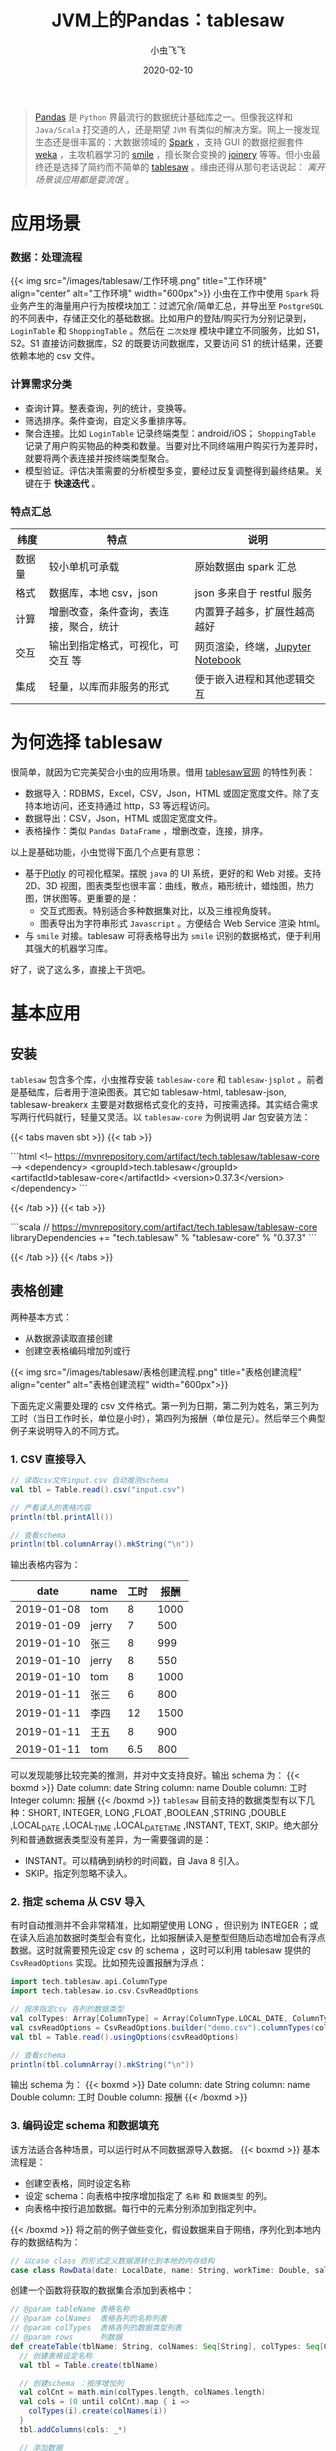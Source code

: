 #+title: JVM上的Pandas：tablesaw
#+date: 2020-02-10
#+description: jvm中数据表分析/展示利器
#+draft: true
#+hideToc: false
#+enableToc: true
#+enableTocContent: true
#+author: 小虫飞飞
#+authorEmoji: 🤖
#+tags[]: pandas jvm scala dataframe
#+categories[]: tools table
#+series[]: "data mining"
#+image: images/tablesaw/tablesaw.jpeg

#+BEGIN_QUOTE
[[https://pandas.pydata.org/][Pandas]] 是 =Python= 界最流行的数据统计基础库之一。但像我这样和 =Java/Scala= 打交道的人，还是期望 =JVM= 有类似的解决方案。网上一搜发现生态还是很丰富的：大数据领域的 [[https://spark.apache.org][Spark]] ，支持 GUI 的数据挖掘套件 [[https://www.cs.waikato.ac.nz/ml/weka][weka]] ，主攻机器学习的 [[http://haifengl.github.io/][smile]] ，擅长聚合变换的 [[https://github.com/cardillo/joinery][joinery]] 等等。但小虫最终还是选择了简约而不简单的 [[https://jtablesaw.github.io/tablesaw/][tablesaw]] 。缘由还得从那句老话说起： /离开场景谈应用都是耍流氓/ 。
#+END_QUOTE

* 应用场景
  
*** 数据：处理流程
{{< img src="/images/tablesaw/工作环境.png" title="工作环境" align="center" alt="工作环境" width="600px">}}
    小虫在工作中使用 =Spark= 将业务产生的海量用户行为按模块加工：过滤冗余/简单汇总，并导出至 =PostgreSQL= 的不同表中，存储正交化的基础数据。比如用户的登陆/购买行为分别记录到， =LoginTable= 和 =ShoppingTable= 。然后在 =二次处理= 模块中建立不同服务，比如 S1，S2。S1 直接访问数据库，S2 的既要访问数据库，又要访问 S1 的统计结果，还要依赖本地的 csv 文件。

*** 计算需求分类
     - 查询计算。整表查询，列的统计，变换等。
     - 筛选排序。条件查询，自定义多重排序等。
     - 聚合连接。比如 =LoginTable= 记录终端类型：android/iOS； =ShoppingTable= 记录了用户购买物品的种类和数量。当要对比不同终端用户购买行为差异时，就要将两个表连接并按终端类型聚合。
     - 模型验证。评估决策需要的分析模型多变，要经过反复调整得到最终结果。关键在于 *快速迭代* 。

*** 特点汇总
    | 纬度   | 特点                                   | 说明                             |
    |--------+----------------------------------------+----------------------------------|
    | 数据量 | 较小单机可承载                         | 原始数据由 spark 汇总              |
    | 格式   | 数据库，本地 csv，json                  | json 多来自于 restful 服务          |
    | 计算   | 增删改查，条件查询，表连接，聚合，统计 | 内置算子越多，扩展性越高越好     |
    | 交互   | 输出到指定格式，可视化，可交互 等      | 网页渲染，终端，[[https://jupyter.org/][Jupyter Notebook]] |
    | 集成   | 轻量，以库而非服务的形式               | 便于嵌入进程和其他逻辑交互       |
    
* 为何选择 tablesaw

  很简单，就因为它完美契合小虫的应用场景。借用 [[https://github.com/jtablesaw/tablesaw][tablesaw官网]] 的特性列表：

  - 数据导入：RDBMS，Excel，CSV，Json，HTML 或固定宽度文件。除了支持本地访问，还支持通过 http，S3 等远程访问。
  - 数据导出：CSV，Json，HTML 或固定宽度文件。
  - 表格操作：类似 =Pandas DataFrame= ，增删改查，连接，排序。

  以上是基础功能，小虫觉得下面几个点更有意思：

  - 基于[[https://plot.ly/][Plotly]] 的可视化框架。摆脱 =java= 的 UI 系统，更好的和 Web 对接。支持 2D、3D 视图，图表类型也很丰富：曲线，散点，箱形统计，蜡烛图，热力图，饼状图等。更重要的是：
    - 交互式图表。特别适合多种数据集对比，以及三维视角旋转。
    - 图表导出为字符串形式 =Javascript= 。方便结合 Web Service 渲染 html。
  - 与 =smile= 对接。tablesaw 可将表格导出为 =smile= 识别的数据格式，便于利用其强大的机器学习库。

  好了，说了这么多，直接上干货吧。

* 基本应用

** 安装
   =tablesaw= 包含多个库，小虫推荐安装 =tablesaw-core= 和 =tablesaw-jsplot= 。前者是基础库，后者用于渲染图表。其它如 tablesaw-html, tablesaw-json, tablesaw-breakerx 主要是对数据格式变化的支持，可按需选择。其实结合需求写两行代码就行，轻量又灵活。以 =tablesaw-core= 为例说明 Jar 包安装方法：

{{< tabs maven sbt >}}
  {{< tab >}}
 
  ```html
  <!-- https://mvnrepository.com/artifact/tech.tablesaw/tablesaw-core -->
  <dependency>
    <groupId>tech.tablesaw</groupId>
    <artifactId>tablesaw-core</artifactId>
    <version>0.37.3</version>
  </dependency>
  ```

  {{< /tab >}}
  {{< tab >}}

  ```scala
  // https://mvnrepository.com/artifact/tech.tablesaw/tablesaw-core
  libraryDependencies += "tech.tablesaw" % "tablesaw-core" % "0.37.3"
  ```

  {{< /tab >}}
{{< /tabs >}}

** 表格创建
   
   两种基本方式：
   - 从数据源读取直接创建
   - 创建空表格编码增加列或行
{{< img src="/images/tablesaw/表格创建流程.png" title="表格创建流程" align="center" alt="表格创建流程" width="600px">}}

   下面先定义需要处理的 csv 文件格式。第一列为日期，第二列为姓名，第三列为工时（当日工作时长，单位是小时），第四列为报酬（单位是元）。然后举三个典型例子来说明导入的不同方式。
*** 1. CSV 直接导入 

#+BEGIN_SRC scala
// 读取csv文件input.csv 自动推测schema
val tbl = Table.read().csv("input.csv")

// 产看读入的表格内容
println(tbl.printAll())

// 查看schema
println(tbl.columnArray().mkString("\n")) 
#+END_SRC

   输出表格内容为：
   |       date | name  | 工时 | 报酬 |
   |------------+-------+------+------|
   | 2019-01-08 | tom   |    8 | 1000 |
   | 2019-01-09 | jerry |    7 |  500 |
   | 2019-01-10 | 张三  |    8 |  999 |
   | 2019-01-10 | jerry |    8 |  550 |
   | 2019-01-10 | tom   |    8 | 1000 |
   | 2019-01-11 | 张三  |    6 |  800 |
   | 2019-01-11 | 李四  |   12 | 1500 |
   | 2019-01-11 | 王五  |    8 |  900 |
   | 2019-01-11 | tom   |  6.5 |  800 |
   可以发现能够比较完美的推测，并对中文支持良好。输出 schema 为：
{{< boxmd >}}
Date column: date
String column: name
Double column: 工时
Integer column: 报酬
{{< /boxmd >}}
   =tablesaw= 目前支持的数据类型有以下几种：SHORT, INTEGER, LONG ,FLOAT ,BOOLEAN ,STRING ,DOUBLE ,LOCAL_DATE ,LOCAL_TIME ,LOCAL_DATE_TIME ,INSTANT, TEXT, SKIP。绝大部分列和普通数据表类型没有差异，为一需要强调的是：
   - INSTANT。可以精确到纳秒的时间戳，自 Java 8 引入。
   - SKIP。指定列忽略不读入。
*** 2. 指定 schema 从 CSV 导入
    有时自动推测并不会非常精准，比如期望使用 LONG ，但识别为 INTEGER ；或在读入后追加数据时类型会有变化，比如报酬读入是整型但随后动态增加会有浮点数据。这时就需要预先设定 csv 的 schema ，这时可以利用 tablesaw 提供的 =CsvReadOptions= 实现。比如预先设置报酬为浮点：
#+BEGIN_SRC scala
import tech.tablesaw.api.ColumnType
import tech.tablesaw.io.csv.CsvReadOptions

// 按序指定csv 各列的数据类型
val colTypes: Array[ColumnType] = Array(ColumnType.LOCAL_DATE, ColumnType.STRING, ColumnType.DOUBLE, ColumnType.DOUBLE)
val csvReadOptions = CsvReadOptions.builder("demo.csv").columnTypes(colTypes)
val tbl = Table.read().usingOptions(csvReadOptions)

// 查看schema
println(tbl.columnArray().mkString("\n")) 
#+END_SRC
输出 schema 为：
{{< boxmd >}}
Date column: date
String column: name
Double column: 工时
Double column: 报酬
{{< /boxmd >}}

*** 3. 编码设定 schema 和数据填充
    该方法适合各种场景，可以运行时从不同数据源导入数据。
{{< boxmd >}}
基本流程是：
- 创建空表格，同时设定名称
- 设定 schema：向表格中按序增加指定了 =名称= 和 =数据类型= 的列。
- 向表格中按行追加数据。每行中的元素分别添加到指定列中。
{{< /boxmd >}}
    将之前的例子做些变化，假设数据来自于网络，序列化到本地内存的数据结构为：
#+BEGIN_SRC scala
// 以case class 的形式定义数据源转化到本地的内存结构
case class RowData(date: LocalDate, name: String, workTime: Double, salary: Double)
#+END_SRC
    创建一个函数将获取的数据集合添加到表格中：
#+BEGIN_SRC scala
// @param tableName 表格名称
// @param colNames  表格各列的名称列表
// @param colTypes  表格各列的数据类型列表
// @param rows      列数据
def createTable(tblName: String, colNames: Seq[String], colTypes: Seq[ColumnType], rows: Seq[RowData]): Table = {
  // 创建表格设定名称
  val tbl = Table.create(tblName)

  // 创建schema ：按序增加列
  val colCnt = math.min(colTypes.length, colNames.length)
  val cols = (0 until colCnt).map { i =>
    colTypes(i).create(colNames(i))
  }
  tbl.addColumns(cols: _*)

  // 添加数据
  rows.foreach { row =>
    tbl.dateColumn(0).append(row.date)
    tbl.stringColumn(1).append(row.name)
    tbl.doubleColumn(2).append(row.workTime)
    tbl.doubleColumn(3).append(row.salary)
  }

  tbl
}
#+END_SRC
     上面的说明了数据添加的完整过程：创建表格，增加列，列中追加元素。基于这三个基本操作基本可以实现所有的创建和形变。
** 列处理
   列操作是表格处理的基础。前面介绍了列的数据类型，名称设置和元素追加，下面继续介绍几个基础操作。
*** 1. 遍历与形变
    比如按序输出 demo 表格中所有记录的姓名：
#+BEGIN_SRC scala
// 获取姓名列，根据列名索引
val nameCol = tbl.stringColumn("name")

// 根据行号遍历
(0 until nameCol.size()).foreach( i =>
      println(nameCol.get(i))
)

// 直接使用column 提供的遍历接口
nameCol.forEacch(println)
#+END_SRC
    除了遍历外，另一种常见应用是将列形变到另外一列：类型不变值变化；类型变化。以工时为例，我们将工时不小于 8 则视为全勤：
#+BEGIN_SRC scala
// 根据列的索引获取工时一列
val workTimeCol = tbl.doubleColumn(2)

// 形变1: map，输出列类型与输入列保持一致
val fullTimeCol = workTimeCol.map { time =>
  // 工时类型是Double，因此需要将形变结果也转化为 Double，否则编译失败
  if (time >= 8)
    1.0
  else
    0.0
}

// 形变 2: mapInto，输入/输出列的数据类型可以不同，但需提前创建大小相同的目标列
val fullTimeCol = BooleanColumn.create("全勤", 
                                       workTimeCol.size()) // 创建记录全勤标签的Boolean列
val mapFunc: Double2BooleanFunction = 
  (workTime: Double) => workTime >= 8.0                    // 基于SAM 创建映射函数
workTimeCol.mapInto(mapFunc, fullTimeCol)                  // 形变
tbl.addColumns(fullTimeCol)                                // 将列添加到表格中
#+END_SRC
    输出结果为：
    |       date | name  | 工时 | 报酬 | 全勤  |
    |------------+-------+------+------+-------|
    | 2019-01-08 | tom   |    8 | 1000 | true  |
    | 2019-01-09 | jerry |    7 |  500 | false |
    | 2019-01-10 | 张三  |    8 |  999 | true  |
    | 2019-01-10 | jerry |    8 |  550 | true  |
    | 2019-01-10 | tom   |    8 | 1000 | true  |
    | 2019-01-11 | 张三  |    6 |  800 | false |
    | 2019-01-11 | 李四  |   12 | 1500 | true  |
    | 2019-01-11 | 王五  |    8 |  900 | true  |
    | 2019-01-11 | tom   |  6.5 |  800 | false |
*** 2. 列运算
    =tablesaw= 提供了丰富的针对列的运算函数，而且针对不同数据类型提供了不同特化接口。建议优先查阅 API 文档，最后考虑写代码。这里介绍几个大类：
    - 多列交叉运算。比如一列中所有元素和同一数据计算，或者两列元素按序交叉计算。比如每人的时薪：
#+BEGIN_SRC scala
// 第三列报酬除以第二列工时得到时薪
tbl.doubleColumn(3).divide(tbl.doubleColumn(2))
#+END_SRC 
    - 单列的统计。均值，标准差，最大 N 个值，最小 N 个值，窗口函数等。
#+BEGIN_SRC scala
// 第三列报酬的标准差
tbl.doubleColumn(3).workTimeCol.standardDeviation() 
#+END_SRC 
    - 排序。数值，时间，字符串类型默认支持增序、降序，也支持自定义排序。
*** 3. 过滤 
    =tablesaw= 对列的过滤条件定义为 =Selection= ，不同的条件可以按“与、或、非”组合。每种类型的列均提供 "is" 作为前缀的接口直接生成条件。下面举个例子，找到工作时间在 ~2019-01-09 - 2019-01-10~ 之间工时等于 8 且报酬小于 1000 的所有记录：
#+BEGIN_SRC scala
// 设置时间的过滤条件
val datePattern = DateTimeFormatter.ofPattern("yyyy-MM-dd")
val dateSel = tbl.dateColumn(0)
                 .isBetweenIncluding(LocalDate.parse("2019-01-09", datePattern),
                                     LocalDate.parse("2019-01-10", datePattern))
// 设置工时过滤条件
val workTimeSel = tbl.doubleColumn(2).isEqualTo(8.0)
// 设置报酬过滤条件
val salarySel = tbl.doubleColumn(3).isLessThan(1000)
// 综合各条件过滤表格
tbl.where(dateSel.and(workTimeSel).and(salarySel))
#+END_SRC
    输出结果符合预期：
    |       date | name  | 工时 | 报酬 | 全勤 |
    |------------+-------+------+------+------|
    | 2019-01-10 | 张三  |    8 |  999 | true |
    | 2019-01-10 | jerry |    8 |  550 | true |
* 表格处理
  除了基础操作可以参考官网说明外，有三种表格的操作特别值得一提：连接，分组聚合，分表。
** 连接
    将有公共列名的两个表连接起来，基本方式是以公共列为 key，将各表同行其它列数据拼接起来生成新表。根据方式的不同组合有所差异：
    - inner. 公共列中的数据取交集，其他过滤。
    - outer. 公共列中的数据取并集，缺失的数据设置默认空值。具体又可以分为三类：
      - leftOuter. 结果表公共列数据与左侧表完全相同，不在其中的过滤，缺失的设置空值。
      - rightOuter. 结果表公共列数据与右侧表完全相同，不在其中的过滤，缺失的设置空值。
      - fullOuter. 结果表公共列数据为两个表的并集，缺失的设置空值。
    举个例子，增加一个新表 tbl2 记录每人的工作地点：
    | name | 地点   |
    |------+--------|
    | 张三 | 总部   |
    | 李四 | 门店 1 |
   | 王五 | 门店 2 |
    采用 inner 方式和 demo 表连接：
#+BEGIN_SRC scala
val tbl3 = tbl.joinOn("name").inner(tbl2)
#+END_SRC
    tbl3 的内容是：
    |       date | name | 工时 | 报酬 | 全勤  | 地点  |
    |------------+------+------+------+-------+-------|
    | 2019-01-10 | 张三 |    8 |  999 | true  | 总部  |
    | 2019-01-11 | 张三 |    6 |  800 | false | 总部  |
    | 2019-01-11 | 李四 |   12 | 1500 | true  | 门店 1 |
    | 2019-01-11 | 王五 |    8 |  900 | true  | 门店 2 |
    可以发现，按照 name 的交集连接，tom 和 jerry 都被过滤掉了。
** 分组聚合
    类似于 SQL 中的 groupby，接口为： ~tbl.summarize(col1, col2, col3, aggFunc1, aggFunc2 ...).by(groupCol1, groupCol2)~ 。其中 by 的参数表示分组列名集合。summarize 的 ~col1, col2, col3~ 表示分组后需要被聚合处理的列名集合， ~aggFunc1, aggFunc2~ 表示聚合函数，会被用于所有的聚合列。举个例子计算每人的总报酬：
#+BEGIN_SRC scala
tbl3.summarize("报酬", sum).by("name")
#+END_SRC
    | name  | Sum [报酬] |
    |-------+------------|
    | tom   |       2800 |
    | jerry |       1050 |
    | 张三  |       1799 |
    | 李四  |       1500 |
    | 王五  |        900 |
** 分表
    和分组聚合不同，按列分组后，可能并不需要将同组数据聚合为一个值，而是要保存下来做更加复杂的操作，这时就需要分表。接口很简单： ~tbl.splitOn(col ...)~ 设定分表的列名集合。比如：
#+BEGIN_SRC scala
// 按照名称和地点分表，并将生成的各个子表保存到 List 中
tbl.splitOn("name", "地点").asTableList()
#+END_SRC
* 可视化
  =tablesaw= 可以将表格导出为交互式 html，也支持调试时直接调研调用浏览器打开，并针对不同类型图表做了个性化封装。举个简单例子，查看每人报酬的时间变化曲线：
#+BEGIN_SRC scala
//含义是：将tbl 按照 name 列分组，以 date 列为时间轴，显示 报酬 的变化曲线
//并将图表的名称设置为：薪酬变化曲线
val fig = TimeSeriesPlot.create("薪酬变化曲线", tbl, "date", "报酬", "name")
Plot.show(fig)
#+END_SRC
{{< img src="/images/tablesaw/可视化_基础.png" title="薪酬变化曲线" align="center" alt="薪酬变化曲线" width="600px">}}
  其它类型的图表还有很多，使用方法大同小异，只需根据官方文档传入正确参数即可。
* 小结
  小虫向大家简单介绍了 =tablesaw= 的功能和使用方法，从我自己的使用经验而言，我最喜欢它的的地方在于：
  - api 接口的统一，清晰
  - 交互式图表生成简单，能够和 web 对接
  此外， =tablesaw= 的开发和维护也如火如荼，期待后续有更多的有趣的功能添加进来。

